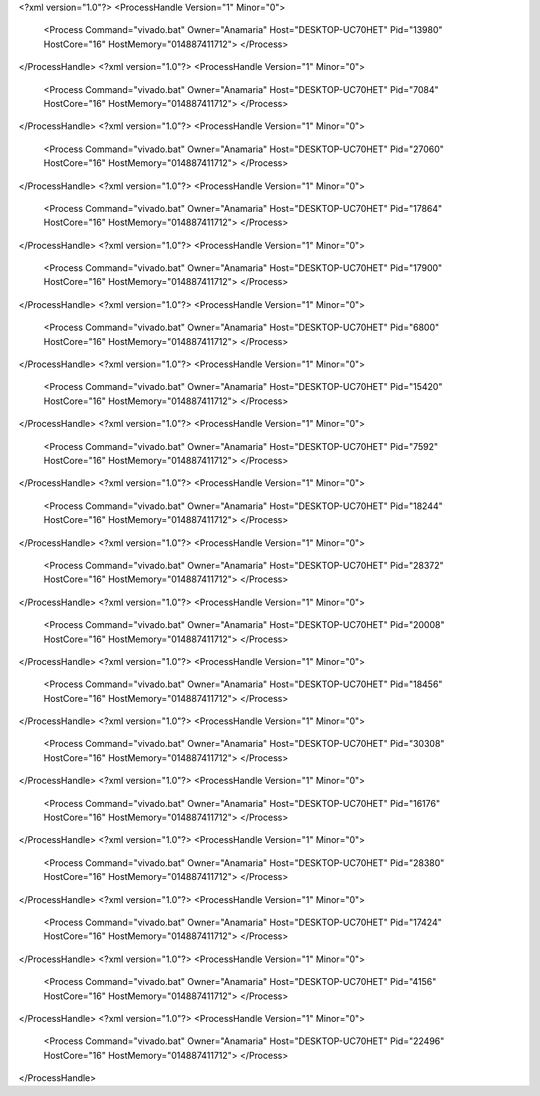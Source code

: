<?xml version="1.0"?>
<ProcessHandle Version="1" Minor="0">
    <Process Command="vivado.bat" Owner="Anamaria" Host="DESKTOP-UC70HET" Pid="13980" HostCore="16" HostMemory="014887411712">
    </Process>
</ProcessHandle>
<?xml version="1.0"?>
<ProcessHandle Version="1" Minor="0">
    <Process Command="vivado.bat" Owner="Anamaria" Host="DESKTOP-UC70HET" Pid="7084" HostCore="16" HostMemory="014887411712">
    </Process>
</ProcessHandle>
<?xml version="1.0"?>
<ProcessHandle Version="1" Minor="0">
    <Process Command="vivado.bat" Owner="Anamaria" Host="DESKTOP-UC70HET" Pid="27060" HostCore="16" HostMemory="014887411712">
    </Process>
</ProcessHandle>
<?xml version="1.0"?>
<ProcessHandle Version="1" Minor="0">
    <Process Command="vivado.bat" Owner="Anamaria" Host="DESKTOP-UC70HET" Pid="17864" HostCore="16" HostMemory="014887411712">
    </Process>
</ProcessHandle>
<?xml version="1.0"?>
<ProcessHandle Version="1" Minor="0">
    <Process Command="vivado.bat" Owner="Anamaria" Host="DESKTOP-UC70HET" Pid="17900" HostCore="16" HostMemory="014887411712">
    </Process>
</ProcessHandle>
<?xml version="1.0"?>
<ProcessHandle Version="1" Minor="0">
    <Process Command="vivado.bat" Owner="Anamaria" Host="DESKTOP-UC70HET" Pid="6800" HostCore="16" HostMemory="014887411712">
    </Process>
</ProcessHandle>
<?xml version="1.0"?>
<ProcessHandle Version="1" Minor="0">
    <Process Command="vivado.bat" Owner="Anamaria" Host="DESKTOP-UC70HET" Pid="15420" HostCore="16" HostMemory="014887411712">
    </Process>
</ProcessHandle>
<?xml version="1.0"?>
<ProcessHandle Version="1" Minor="0">
    <Process Command="vivado.bat" Owner="Anamaria" Host="DESKTOP-UC70HET" Pid="7592" HostCore="16" HostMemory="014887411712">
    </Process>
</ProcessHandle>
<?xml version="1.0"?>
<ProcessHandle Version="1" Minor="0">
    <Process Command="vivado.bat" Owner="Anamaria" Host="DESKTOP-UC70HET" Pid="18244" HostCore="16" HostMemory="014887411712">
    </Process>
</ProcessHandle>
<?xml version="1.0"?>
<ProcessHandle Version="1" Minor="0">
    <Process Command="vivado.bat" Owner="Anamaria" Host="DESKTOP-UC70HET" Pid="28372" HostCore="16" HostMemory="014887411712">
    </Process>
</ProcessHandle>
<?xml version="1.0"?>
<ProcessHandle Version="1" Minor="0">
    <Process Command="vivado.bat" Owner="Anamaria" Host="DESKTOP-UC70HET" Pid="20008" HostCore="16" HostMemory="014887411712">
    </Process>
</ProcessHandle>
<?xml version="1.0"?>
<ProcessHandle Version="1" Minor="0">
    <Process Command="vivado.bat" Owner="Anamaria" Host="DESKTOP-UC70HET" Pid="18456" HostCore="16" HostMemory="014887411712">
    </Process>
</ProcessHandle>
<?xml version="1.0"?>
<ProcessHandle Version="1" Minor="0">
    <Process Command="vivado.bat" Owner="Anamaria" Host="DESKTOP-UC70HET" Pid="30308" HostCore="16" HostMemory="014887411712">
    </Process>
</ProcessHandle>
<?xml version="1.0"?>
<ProcessHandle Version="1" Minor="0">
    <Process Command="vivado.bat" Owner="Anamaria" Host="DESKTOP-UC70HET" Pid="16176" HostCore="16" HostMemory="014887411712">
    </Process>
</ProcessHandle>
<?xml version="1.0"?>
<ProcessHandle Version="1" Minor="0">
    <Process Command="vivado.bat" Owner="Anamaria" Host="DESKTOP-UC70HET" Pid="28380" HostCore="16" HostMemory="014887411712">
    </Process>
</ProcessHandle>
<?xml version="1.0"?>
<ProcessHandle Version="1" Minor="0">
    <Process Command="vivado.bat" Owner="Anamaria" Host="DESKTOP-UC70HET" Pid="17424" HostCore="16" HostMemory="014887411712">
    </Process>
</ProcessHandle>
<?xml version="1.0"?>
<ProcessHandle Version="1" Minor="0">
    <Process Command="vivado.bat" Owner="Anamaria" Host="DESKTOP-UC70HET" Pid="4156" HostCore="16" HostMemory="014887411712">
    </Process>
</ProcessHandle>
<?xml version="1.0"?>
<ProcessHandle Version="1" Minor="0">
    <Process Command="vivado.bat" Owner="Anamaria" Host="DESKTOP-UC70HET" Pid="22496" HostCore="16" HostMemory="014887411712">
    </Process>
</ProcessHandle>
